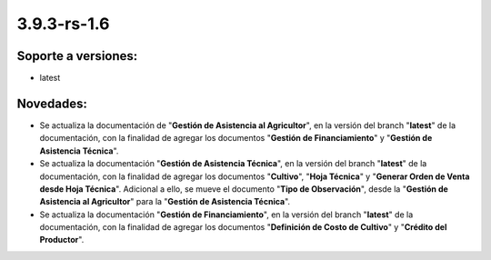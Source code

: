 .. _documento/versión-3-9-3-rs-1-6:

**3.9.3-rs-1.6**
================

**Soporte a versiones:**
------------------------

- latest

**Novedades:**
--------------

- Se actualiza la documentación de "**Gestión de Asistencia al Agricultor**", en la versión del branch "**latest**" de la documentación, con la finalidad de agregar los documentos "**Gestión de Financiamiento**" y "**Gestión de Asistencia Técnica**".

- Se actualiza la documentación "**Gestión de Asistencia Técnica**", en la versión del branch "**latest**" de la documentación, con la finalidad de agregar los documentos "**Cultivo**", "**Hoja Técnica**" y "**Generar Orden de Venta desde Hoja Técnica**". Adicional a ello, se mueve el documento "**Tipo de Observación**", desde la "**Gestión de Asistencia al Agricultor**" para la "**Gestión de Asistencia Técnica**".

- Se actualiza la documentación "**Gestión de Financiamiento**", en la versión del branch "**latest**" de la documentación, con la finalidad de agregar los documentos "**Definición de Costo de Cultivo**" y "**Crédito del Productor**".